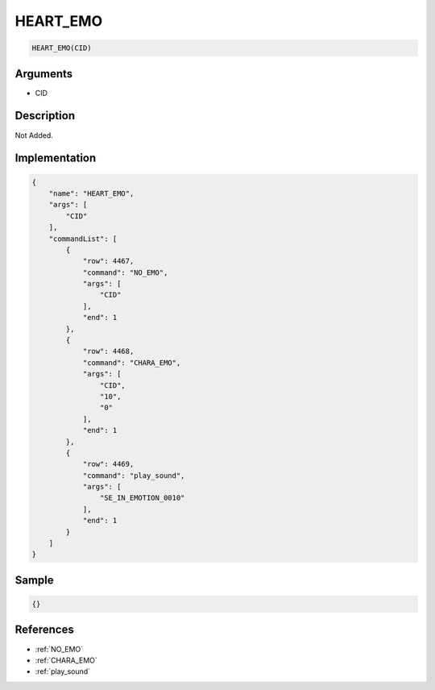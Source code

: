 .. _HEART_EMO:

HEART_EMO
========================

.. code-block:: text

	HEART_EMO(CID)


Arguments
------------

* CID

Description
-------------

Not Added.

Implementation
-------------

.. code-block:: json

	{
	    "name": "HEART_EMO",
	    "args": [
	        "CID"
	    ],
	    "commandList": [
	        {
	            "row": 4467,
	            "command": "NO_EMO",
	            "args": [
	                "CID"
	            ],
	            "end": 1
	        },
	        {
	            "row": 4468,
	            "command": "CHARA_EMO",
	            "args": [
	                "CID",
	                "10",
	                "0"
	            ],
	            "end": 1
	        },
	        {
	            "row": 4469,
	            "command": "play_sound",
	            "args": [
	                "SE_IN_EMOTION_0010"
	            ],
	            "end": 1
	        }
	    ]
	}

Sample
-------------

.. code-block:: json

	{}

References
-------------
* :ref:`NO_EMO`
* :ref:`CHARA_EMO`
* :ref:`play_sound`

